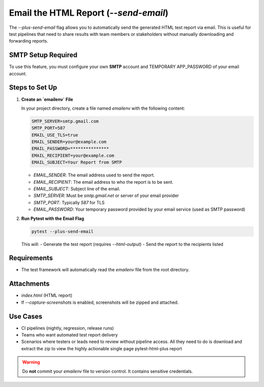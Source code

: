 Email the HTML Report (`--send-email`)
======================================

The `--plus-send-email` flag allows you to automatically send the generated HTML test report via email. This is useful for test pipelines that need to share results with team members or stakeholders without manually downloading and forwarding reports.

SMTP Setup Required
-----------------------

To use this feature, you must configure your own **SMTP** account and TEMPORARY APP_PASSWORD of your email account.

Steps to Set Up
---------------

1. **Create an `emailenv` File**

   In your project directory, create a file named `emailenv` with the following content:

   .. code-block:: bash

        SMTP_SERVER=smtp.gmail.com
        SMTP_PORT=587
        EMAIL_USE_TLS=true
        EMAIL_SENDER=your@example.com
        EMAIL_PASSWORD=***************
        EMAIL_RECIPIENT=your@example.com
        EMAIL_SUBJECT=Your Report from SMTP


   - `EMAIL_SENDER`: The email address used to send the report.
   - `EMAIL_RECIPIENT`: The email address to who the report is to be sent.
   - `EMAIL_SUBJECT`: Subject line of the email.
   - `SMTP_SERVER`: Must be `smtp.gmail.net` or server of your email provider
   - `SMTP_PORT`: Typically `587` for TLS
   - `EMAIL_PASSWORD`: Your temporary password provided by your email service (used as SMTP password)

2. **Run Pytest with the Email Flag**

   .. code-block:: bash

      pytest --plus-send-email

   This will:
   - Generate the test report (requires `--html-output`)
   - Send the report to the recipients listed

Requirements
------------

- The test framework will automatically read the `emailenv` file from the root directory.

Attachments
-----------

- `index.html` (HTML report)
- If `--capture-screenshots` is enabled, screenshots will be zipped and attached.

Use Cases
---------

- CI pipelines (nightly, regression, release runs)
- Teams who want automated test report delivery
- Scenarios where testers or leads need to review without pipeline access. All they need to do is download and extract the zip to view the highly actionable single page pytest-html-plus report

.. warning::

   Do **not** commit your `emailenv` file to version control. It contains sensitive credentials.
